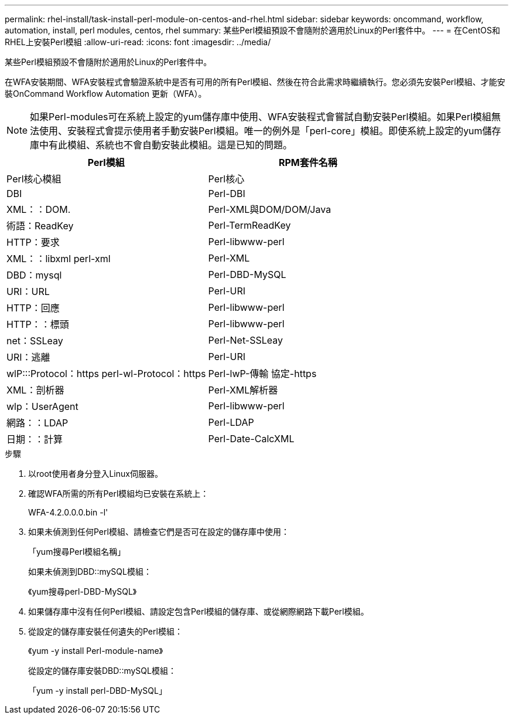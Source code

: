 ---
permalink: rhel-install/task-install-perl-module-on-centos-and-rhel.html 
sidebar: sidebar 
keywords: oncommand, workflow, automation, install, perl modules, centos, rhel 
summary: 某些Perl模組預設不會隨附於適用於Linux的Perl套件中。 
---
= 在CentOS和RHEL上安裝Perl模組
:allow-uri-read: 
:icons: font
:imagesdir: ../media/


[role="lead"]
某些Perl模組預設不會隨附於適用於Linux的Perl套件中。

在WFA安裝期間、WFA安裝程式會驗證系統中是否有可用的所有Perl模組、然後在符合此需求時繼續執行。您必須先安裝Perl模組、才能安裝OnCommand Workflow Automation 更新（WFA）。


NOTE: 如果Perl-modules可在系統上設定的yum儲存庫中使用、WFA安裝程式會嘗試自動安裝Perl模組。如果Perl模組無法使用、安裝程式會提示使用者手動安裝Perl模組。唯一的例外是「perl-core」模組。即使系統上設定的yum儲存庫中有此模組、系統也不會自動安裝此模組。這是已知的問題。

[cols="2*"]
|===
| Perl模組 | RPM套件名稱 


 a| 
Perl核心模組
 a| 
Perl核心



 a| 
DBI
 a| 
Perl-DBI



 a| 
XML：：DOM.
 a| 
Perl-XML與DOM/DOM/Java



 a| 
術語：ReadKey
 a| 
Perl-TermReadKey



 a| 
HTTP：要求
 a| 
Perl-libwww-perl



 a| 
XML：：libxml perl-xml
 a| 
Perl-XML



 a| 
DBD：mysql
 a| 
Perl-DBD-MySQL



 a| 
URI：URL
 a| 
Perl-URI



 a| 
HTTP：回應
 a| 
Perl-libwww-perl



 a| 
HTTP：：標頭
 a| 
Perl-libwww-perl



 a| 
net：SSLeay
 a| 
Perl-Net-SSLeay



 a| 
URI：逃離
 a| 
Perl-URI



 a| 
wlP:::Protocol：https perl-wl-Protocol：https
 a| 
Perl-lwP-傳輸 協定-https



 a| 
XML：剖析器
 a| 
Perl-XML解析器



 a| 
wlp：UserAgent
 a| 
Perl-libwww-perl



 a| 
網路：：LDAP
 a| 
Perl-LDAP



 a| 
日期：：計算
 a| 
Perl-Date-CalcXML

|===
.步驟
. 以root使用者身分登入Linux伺服器。
. 確認WFA所需的所有Perl模組均已安裝在系統上：
+
WFA-4.2.0.0.0.bin -l'

. 如果未偵測到任何Perl模組、請檢查它們是否可在設定的儲存庫中使用：
+
「yum搜尋Perl模組名稱」

+
如果未偵測到DBD::mySQL模組：

+
《yum搜尋perl-DBD-MySQL》

. 如果儲存庫中沒有任何Perl模組、請設定包含Perl模組的儲存庫、或從網際網路下載Perl模組。
. 從設定的儲存庫安裝任何遺失的Perl模組：
+
《yum -y install Perl-module-name》

+
從設定的儲存庫安裝DBD::mySQL模組：

+
「yum -y install perl-DBD-MySQL」


